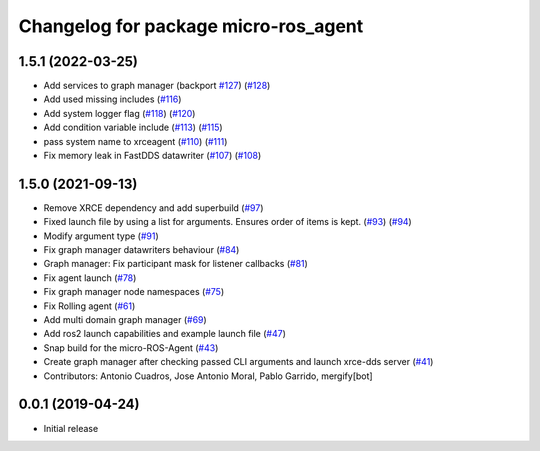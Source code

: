 ^^^^^^^^^^^^^^^^^^^^^^^^^^^^^^^^^^^^^
Changelog for package micro-ros_agent
^^^^^^^^^^^^^^^^^^^^^^^^^^^^^^^^^^^^^

1.5.1 (2022-03-25)
------------------
* Add services to graph manager (backport `#127 <https://github.com/micro-ROS/micro-ROS-Agent/issues/127>`_) (`#128 <https://github.com/micro-ROS/micro-ROS-Agent/issues/128>`_)
* Add used missing includes (`#116 <https://github.com/micro-ROS/micro-ROS-Agent/issues/116>`_)
* Add system logger flag (`#118 <https://github.com/micro-ROS/micro-ROS-Agent/issues/118>`_) (`#120 <https://github.com/micro-ROS/micro-ROS-Agent/issues/120>`_)
* Add condition variable include (`#113 <https://github.com/micro-ROS/micro-ROS-Agent/issues/113>`_) (`#115 <https://github.com/micro-ROS/micro-ROS-Agent/issues/115>`_)
* pass system name to xrceagent (`#110 <https://github.com/micro-ROS/micro-ROS-Agent/issues/110>`_) (`#111 <https://github.com/micro-ROS/micro-ROS-Agent/issues/111>`_)
* Fix memory leak in FastDDS datawriter (`#107 <https://github.com/micro-ROS/micro-ROS-Agent/issues/107>`_) (`#108 <https://github.com/micro-ROS/micro-ROS-Agent/issues/108>`_)

1.5.0 (2021-09-13)
------------------
* Remove XRCE dependency and add superbuild (`#97 <https://github.com/micro-ROS/micro-ROS-Agent/issues/97>`_)
* Fixed launch file by using a list for arguments. Ensures order of items is kept. (`#93 <https://github.com/micro-ROS/micro-ROS-Agent/issues/93>`_) (`#94 <https://github.com/micro-ROS/micro-ROS-Agent/issues/94>`_)
* Modify argument type (`#91 <https://github.com/micro-ROS/micro-ROS-Agent/issues/91>`_)
* Fix graph manager datawriters behaviour (`#84 <https://github.com/micro-ROS/micro-ROS-Agent/issues/84>`_)
* Graph manager: Fix participant mask for listener callbacks (`#81 <https://github.com/micro-ROS/micro-ROS-Agent/issues/81>`_)
* Fix agent launch (`#78 <https://github.com/micro-ROS/micro-ROS-Agent/issues/78>`_)
* Fix graph manager node namespaces (`#75 <https://github.com/micro-ROS/micro-ROS-Agent/issues/75>`_)
* Fix Rolling agent (`#61 <https://github.com/micro-ROS/micro-ROS-Agent/issues/61>`_)
* Add multi domain graph manager (`#69 <https://github.com/micro-ROS/micro-ROS-Agent/issues/69>`_)
* Add ros2 launch capabilities and example launch file (`#47 <https://github.com/micro-ROS/micro-ROS-Agent/issues/47>`_)
* Snap build for the micro-ROS-Agent (`#43 <https://github.com/micro-ROS/micro-ROS-Agent/issues/43>`_)
* Create graph manager after checking passed CLI arguments and launch xrce-dds server (`#41 <https://github.com/micro-ROS/micro-ROS-Agent/issues/41>`_)
* Contributors: Antonio Cuadros, Jose Antonio Moral, Pablo Garrido, mergify[bot]

0.0.1 (2019-04-24)
-----------------
* Initial release

